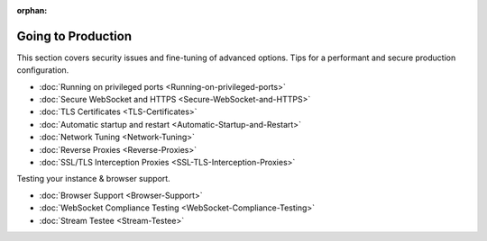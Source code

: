 :orphan:

Going to Production
===================

This section covers security issues and fine-tuning of advanced options.
Tips for a performant and secure production configuration.

-  :doc:`Running on privileged ports <Running-on-privileged-ports>`
-  :doc:`Secure WebSocket and HTTPS <Secure-WebSocket-and-HTTPS>`
-  :doc:`TLS Certificates <TLS-Certificates>`
-  :doc:`Automatic startup and restart <Automatic-Startup-and-Restart>`
-  :doc:`Network Tuning <Network-Tuning>`
-  :doc:`Reverse Proxies <Reverse-Proxies>`
-  :doc:`SSL/TLS Interception Proxies <SSL-TLS-Interception-Proxies>`

Testing your instance & browser support.

-  :doc:`Browser Support <Browser-Support>`
-  :doc:`WebSocket Compliance Testing <WebSocket-Compliance-Testing>`
-  :doc:`Stream Testee <Stream-Testee>`
